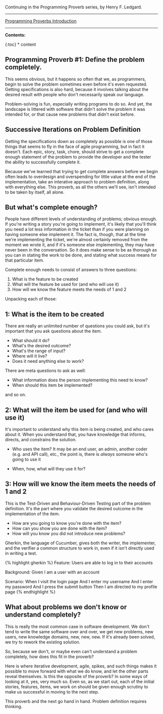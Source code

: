 Continuing in the Programming Proverb series, by Henry F. Ledgard.

--------------

[[file:%7B%%20link%20_posts/2017-07-23-pp-introduction.markdown%20%%7D][Programming
Proverbs Introduction]]

--------------

*Contents:*

{:toc} * content

** Programming Proverb #1: Define the problem completely.
   :PROPERTIES:
   :CUSTOM_ID: programming-proverb-1-define-the-problem-completely.
   :END:

This seems obvious, but it happens so often that we, as programmers,
begin to solve the problem sometimes even before it's even requested.
Getting specifications is also hard, because it involves talking about
the desired result with people who don't necessarily speak our language.

Problem-solving is fun, especially writing programs to do so. And yet,
the landscape is littered with software that didn't solve the problem it
was intended for, or that cause new problems that didn't exist before.

** Successive Iterations on Problem Definition
   :PROPERTIES:
   :CUSTOM_ID: successive-iterations-on-problem-definition
   :END:

Getting the specifications down as completely as possible is one of
those things that seems to fly in the face of agile programming, but in
fact it doesn't. Each epic, story, task, chore, should strive to get a
complete enough statement of the problem to provide the developer and
the tester the ability to successfully complete it.

Because we've learned that trying to get complete answers before we
begin often leads to overdesign and overspending for little value at the
end of the implementation, take an interative approach to problem
definition, along with everything else. This proverb, as all the others
we'll see, isn't intended to be taken by itself, all alone.

** But what's complete enough?
   :PROPERTIES:
   :CUSTOM_ID: but-whats-complete-enough
   :END:

People have different levels of understanding of problems; obvious
enough. If you're writing a story you're going to implement, it's likely
that you'll think you need a lot less information in the ticket than if
you were planning on having someone else implement it. The fact is,
though, that at the time we're implementing the ticket, we're almost
certainly removed from the moment we wrote it, and if it's someone else
implementing, they may have never been in the conversation. So it does
make sense to be as thorough as you can in stating the work to be done,
and stating what success means for that particular item.

Complete enough needs to consist of answers to three questions:

1. What is the feature to be created
2. What will the feature be used for (and who will use it)
3. How will we know the feature meets the needs of 1 and 2

Unpacking each of those:

** 1: What is the item to be created
   :PROPERTIES:
   :CUSTOM_ID: what-is-the-item-to-be-created
   :END:

There are really an unlimited number of questions you could ask, but
it's important that you ask questions about the item.

- What should it do?
- What's the desired outcome?
- What's the range of input?
- Where will it live?
- Does it need anything else to work?

There are meta questions to ask as well:

- What information does the person implementing this need to know?
- When should this item be implemented?

and so on.

** 2: What will the item be used for (and who will use it)
   :PROPERTIES:
   :CUSTOM_ID: what-will-the-item-be-used-for-and-who-will-use-it
   :END:

It's important to understand why this item is being created, and who
cares about it. When you understand that, you have knowledge that
informs, directs, and constrains the solution.

- Who uses the item? It may be an end user, an admin, another coder
  (e.g. and API call), etc., the point is, there is /always/ someone
  who's going to use it

- When, how, what will they use it for?

** 3: How will we know the item meets the needs of 1 and 2
   :PROPERTIES:
   :CUSTOM_ID: how-will-we-know-the-item-meets-the-needs-of-1-and-2
   :END:

This is the Test-Driven and Behaviour-Driven Testing part of the problem
definition. It's the part where you validate the desired outcome in the
implementation of the item.

- How are you going to know you're done with the item?
- How can you show you are done with the item?
- How will you know you did not introduce new problems?

Gherkin, the language of Cucumber, gives both the writer, the
implementer, and the verifier a common structure to work in, even if it
isn't directly used in writing a test.

{% highlight gherkin %} Feature: Users are able to log in to their
accounts

Background: Given I am a user with an account

Scenario: When I visit the login page And I enter my username And I
enter my password And I press the submit button Then I am directed to my
profile page {% endhighlight %}

** What about problems we don't know or understand completely?
   :PROPERTIES:
   :CUSTOM_ID: what-about-problems-we-dont-know-or-understand-completely
   :END:

This is really the most common case in software development. We don't
tend to write the same software over and over, we get new problems, new
users, new knowledge domains, new, new, new. If it's already been
solved, we try to rework the existing solution.

So, because we don't, or maybe even can't understand a problem
completely, how does this fit in the proverb?

Here is where iterative development, agile, spikes, and such things
makes it possible to move forward with what we do know, and let the
other parts reveal themselves. Is this the opposite of the proverb? In
some ways of looking at it, yes, very much so. Even so, as we start out,
each of the initial stories, features, items, we work on should be given
enough scrutiny to make us successful in moving to the next step.

This proverb and the next go hand in hand. Problem definition requires
thinking.
